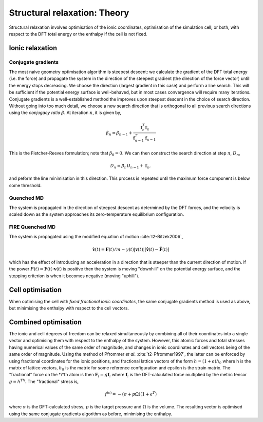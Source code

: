 .. _theory-strucrelax:

=============================
Structural relaxation: Theory
=============================

Structural relaxation involves optimisation of the ionic coordinates,
optimisation of the simulation cell, or both, with respect to the DFT total
energy or the enthalpy if the cell is not fixed.

Ionic relaxation
----------------

Conjugate gradients
~~~~~~~~~~~~~~~~~~~

The most naive geometry optimisation algorithm is steepest descent: we calculate
the gradient of the DFT total energy (i.e. the force) and propagate the system
in the direction of the steepest gradient (the direction of the force vector)
until the energy stops decreasing. We choose the direction (largest gradient in
this case) and perform a line search. This will be sufficient if the potential
energy surface is well-behaved, but in most cases convergence will require many
iterations. Conjugate gradients is a well-established method the improves upon
steepest descent in the choice of search direction. Without going into too much
detail, we choose a new search direction that is orthogonal to all previous
search directions using the *conjugacy ratio* :math:`\beta`. At iteration
:math:`n`, it is given by,

.. math::
   
    \beta_n = \beta_{n-1} + \frac{\mathbf{f}_n^T\mathbf{f}_n}{\mathbf{f}_{n-1}^T\mathbf{f}_{n-1}}

This is the Fletcher-Reeves formulation; note that :math:`\beta_0 = 0`. We can
then construct the search direction at step :math:`n`, :math:`D_n`, 

.. math::

   D_n = \beta_n D_{n-1} + \mathbf{f}_n,

and peform the line minimisation in this direction. This process is repeated
until the maximum force component is below some threshold.

Quenched MD
~~~~~~~~~~~

The system is propagated in the direction of steepest descent as determined by
the DFT forces, and the velocity is scaled down as the system approaches its
zero-temperature equilibrium configuration.

FIRE Quenched MD
~~~~~~~~~~~~~~~~

The system is propagated using the modified equation of motion :cite:`t2-Bitzek2006`,

.. math::

   \mathbf{\dot{v}}(t) = \mathbf{F}(t)/m -
   \gamma(t)|\mathbf{v}(t)|[\mathbf{\hat{v}}(t) - \mathbf{\hat{F}}(t)]

which has the effect of introducing an acceleration in a direction that is
steeper than the current direction of motion. If the power :math:`P(t) =
\mathbf{F}(t)\cdot\mathbf{v}(t)` is positive then the system is moving
"downhill" on the potential energy surface, and the stopping criterion is when
it becomes negative (moving "uphill").

Cell optimisation
-----------------

When optimising the cell with *fixed fractional ionic coordinates*, the same
conjugate gradients method is used as above, but minimising the enthalpy with
respect to the cell vectors.

Combined optimisation
---------------------

The ionic and cell degrees of freedom can be relaxed simultaneously by combining
all of their coordinates into a single vector and optimising them with respect
to the enthalpy of the system. However, this atomic forces and total stresses
having numerical values of the same order of magnitude, and changes in ionic
coordinates and cell vectors being of the same order of magnitude. Using the
method of Pfrommer *et al*. :cite:`t2-Pfrommer1997`, the latter can be enforced
by using fractional coordinates for the ionic positions, and fractional lattice
vectors of the form :math:`h = (1 + \epsilon)h_0` where h is the matrix of
lattice vectors, :math:`h_0` is the matrix for some reference configuration and
epsilon is the strain matrix. The "fractional" force on the *i*th atom is then
:math:`\mathbf{F}_i = g\mathbf{f}_i` where :math:`\mathbf{f}_i` is the
DFT-calculated force multiplied by the metric tensor :math:`g = h^Th`. The
"fractional" stress is,

.. math::

   f^{(\epsilon)} = -(\sigma + p\Omega)(1 + \epsilon^T)

where :math:`\sigma` is the DFT-calculated stress, :math:`p` is the target
pressure and :math:`\Omega` is the volume. The resulting vector is optimised
using the same conjugate gradients algorithm as before, minimising the enthalpy.


.. bibliography:: references.bib
    :cited:
    :labelprefix: T
    :keyprefix: t2-
    :style: unsrt
